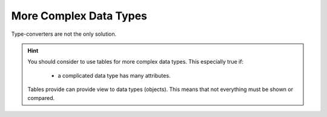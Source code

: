 .. _id.datatype.more_complex_types:

More Complex Data Types
==============================================================================

Type-converters are not the only solution.

.. hint::

    You should consider to use tables for more complex data types.
    This especially true if:

      * a complicated data type has many attributes.

    Tables provide can provide view to data types (objects).
    This means that not everything must be shown or compared.
